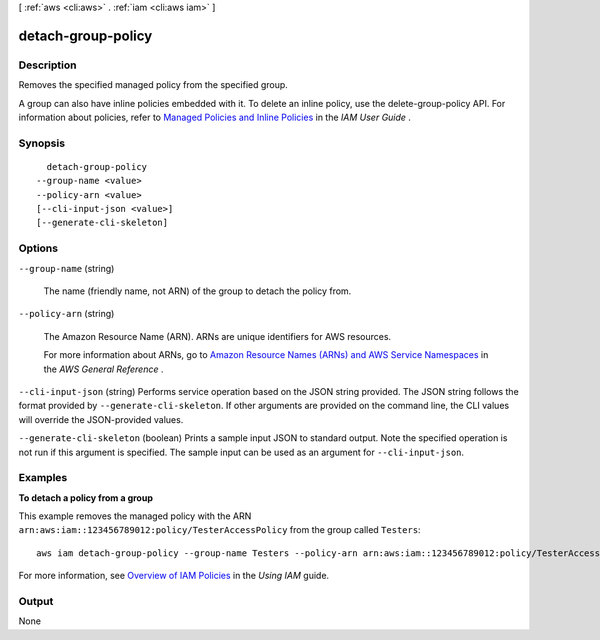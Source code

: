 [ :ref:`aws <cli:aws>` . :ref:`iam <cli:aws iam>` ]

.. _cli:aws iam detach-group-policy:


*******************
detach-group-policy
*******************



===========
Description
===========



Removes the specified managed policy from the specified group. 

 

A group can also have inline policies embedded with it. To delete an inline policy, use the  delete-group-policy API. For information about policies, refer to `Managed Policies and Inline Policies`_ in the *IAM User Guide* . 



========
Synopsis
========

::

    detach-group-policy
  --group-name <value>
  --policy-arn <value>
  [--cli-input-json <value>]
  [--generate-cli-skeleton]




=======
Options
=======

``--group-name`` (string)


  The name (friendly name, not ARN) of the group to detach the policy from.

  

``--policy-arn`` (string)


  The Amazon Resource Name (ARN). ARNs are unique identifiers for AWS resources. 

   

  For more information about ARNs, go to `Amazon Resource Names (ARNs) and AWS Service Namespaces`_ in the *AWS General Reference* . 

  

``--cli-input-json`` (string)
Performs service operation based on the JSON string provided. The JSON string follows the format provided by ``--generate-cli-skeleton``. If other arguments are provided on the command line, the CLI values will override the JSON-provided values.

``--generate-cli-skeleton`` (boolean)
Prints a sample input JSON to standard output. Note the specified operation is not run if this argument is specified. The sample input can be used as an argument for ``--cli-input-json``.



========
Examples
========

**To detach a policy from a group**

This example removes the managed policy with the ARN ``arn:aws:iam::123456789012:policy/TesterAccessPolicy`` from the group called ``Testers``::

  aws iam detach-group-policy --group-name Testers --policy-arn arn:aws:iam::123456789012:policy/TesterAccessPolicy


For more information, see `Overview of IAM Policies`_ in the *Using IAM* guide.

.. _`Overview of IAM Policies`: http://docs.aws.amazon.com/IAM/latest/UserGuide/policies_overview.html

======
Output
======

None

.. _Amazon Resource Names (ARNs) and AWS Service Namespaces: http://docs.aws.amazon.com/general/latest/gr/aws-arns-and-namespaces.html
.. _Managed Policies and Inline Policies: http://docs.aws.amazon.com/IAM/latest/UserGuide/policies-managed-vs-inline.html
